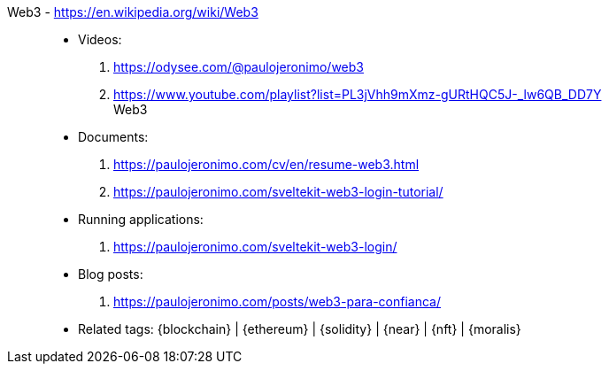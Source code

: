 [#web3]#Web3# - https://en.wikipedia.org/wiki/Web3::
* Videos:
. https://odysee.com/@paulojeronimo/web3
. https://www.youtube.com/playlist?list=PL3jVhh9mXmz-gURtHQC5J-_lw6QB_DD7Y +
   Web3
* Documents:
. https://paulojeronimo.com/cv/en/resume-web3.html
. https://paulojeronimo.com/sveltekit-web3-login-tutorial/
* Running applications:
. https://paulojeronimo.com/sveltekit-web3-login/
* Blog posts:
. https://paulojeronimo.com/posts/web3-para-confianca/
* Related tags: {blockchain} | {ethereum} | {solidity} | {near} | {nft}
  | {moralis}
